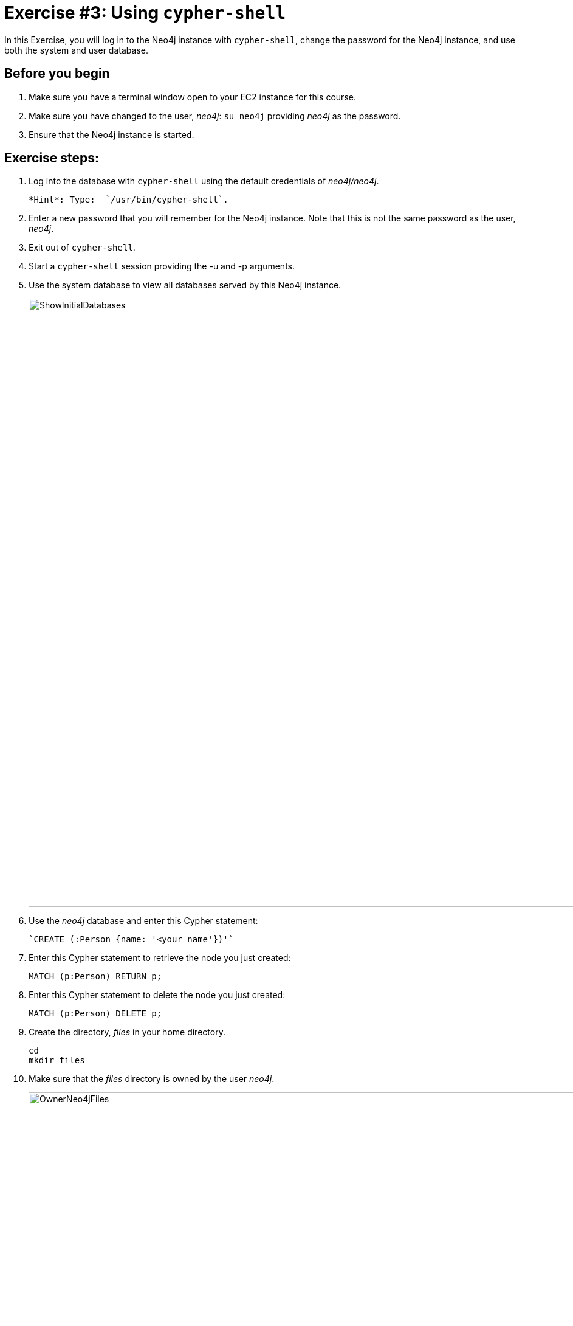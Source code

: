 = Exercise #3: Using `cypher-shell`
// for local preview
ifndef::imagesdir[:imagesdir: ../../images]

In this Exercise, you will log in to the Neo4j instance with `cypher-shell`, change the password for the Neo4j instance, and use both the system and user database.

== Before you begin

. Make sure you have a terminal window open to your EC2 instance for this course.
. Make sure you have changed to the user, _neo4j_:  `su neo4j` providing _neo4j_ as the password.
. Ensure that the Neo4j instance is started.

== Exercise steps:

. Log into the database with `cypher-shell` using the default credentials of _neo4j/neo4j_.
+

    *Hint*: Type:  `/usr/bin/cypher-shell`.

. Enter a new password that you will remember for the Neo4j instance. Note that this is not the same password as the user, _neo4j_.
. Exit out of `cypher-shell`.
. Start a `cypher-shell` session providing the -u and -p arguments.
. Use the system database to view all databases served by this Neo4j instance.
+

image::ShowInitialDatabases.png[ShowInitialDatabases,width=1000,align=center]

. Use the _neo4j_ database and enter this Cypher statement:
+

  `CREATE (:Person {name: '<your name'})'`

. Enter this Cypher statement to retrieve the node you just created:
+

----
MATCH (p:Person) RETURN p;
----

. Enter this Cypher statement to delete the node you just created:
+

----
MATCH (p:Person) DELETE p;
----

. Create the directory, _files_ in your home directory.
+

----
cd
mkdir files
----

. Make sure that the _files_ directory is owned by the user _neo4j_.
+

image::OwnerNeo4jFiles.png[OwnerNeo4jFiles,width=1000,align=center]

. Download this file: https://data.neo4j.com/admin-neo4j/movies.cypher to the _files_ directory. This file contains the Cypher statements to load the database with movie data.
+

----
cd files
curl -O https://data.neo4j.com/admin-neo4j/movies.cypher
----

. Invoke `cypher-shell` using *movies.cypher* as input.
+

----
/usr/bin/cypher-shell -u neo4j -p <passwordYouCreatedForNeo4jInstance> < /home/ubuntu/files/movies.cypher
----

. Start `cypher-shell` and execute these statements to confirm that the data was loaded into the user database:
+

----
CALL db.schema.visualization();
MATCH (p:Person) WHERE p.name = 'Tom Hanks' RETURN p;
----

You should see something like this:

image::ConfirmMovieData.png[ConfirmMovieData,width=1000,align=center]

. Exit `cypher-shell`.

== Exercise summary

You have now successfully started a `cypher-shell` client session that connects to the Neo4j instance.
You typically use `cypher-shell` to execute Cypher against a user database, but you can also use it to perform some management tasks against the Neo4j instance by accessing the system database.
